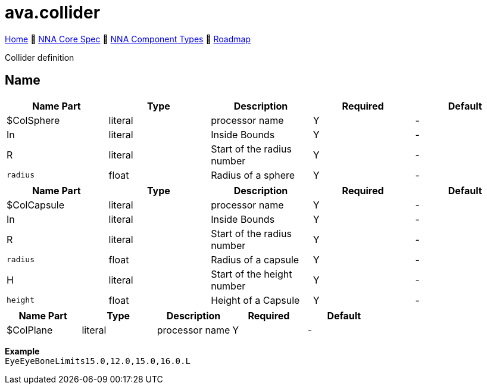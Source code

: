 // Licensed under CC-BY-4.0 (<https://creativecommons.org/licenses/by/4.0/>)

= ava.collider
:homepage: https://github.com/emperorofmars/stf
:keywords: nna, 3d, fbx, extension, fileformat, format, interchange, interoperability
:hardbreaks-option:
:idprefix:
:idseparator: -
:library: Asciidoctor
:table-caption!:
ifdef::env-github[]
:tip-caption: :bulb:
:note-caption: :information_source:
endif::[]

link:../../readme.adoc[Home] 🔶 link:../../nna_spec.adoc[NNA Core Spec] 🔶 link:../../nna_component_types.adoc[NNA Component Types] 🔶 link:../../roadmap.adoc[Roadmap]

Collider definition

== Name

[caption=,title=""]
[cols=5*]
|===
| Name Part | Type | Description | Required | Default

| $ColSphere | literal | processor name | Y | -
| In | literal | Inside Bounds | Y | -
| R | literal | Start of the radius number | Y | -
| `radius` | float | Radius of a sphere | Y | -
|===

[caption=,title=""]
[cols=5*]
|===
| Name Part | Type | Description | Required | Default

| $ColCapsule | literal | processor name | Y | -
| In | literal | Inside Bounds | Y | -
| R | literal | Start of the radius number | Y | -
| `radius` | float | Radius of a capsule | Y | -
| H | literal | Start of the height number | Y | -
| `height` | float | Height of a Capsule | Y | -
|===

[caption=,title=""]
[cols=5*]
|===
| Name Part | Type | Description | Required | Default

| $ColPlane | literal | processor name | Y | -
|===

**Example**
`EyeEyeBoneLimits15.0,12.0,15.0,16.0.L`
